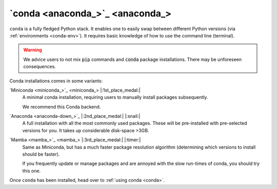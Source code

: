 .. _install-conda:

`conda <anaconda_>`_
--------------------

``conda`` is a fully fledged Python stack. It enables one to easily swap between different
Python versions (via :ref:`environments <conda-env>`). It requires basic knowledge of
how to use the command line (terminal). 

.. warning::

   We advice users to not mix :code:`pip` commands and :code:`conda` package installations.
   There may be unforeseen consequences.


Conda installations comes in some variants:

`Miniconda <miniconda_>`_ |:1st_place_medal:|
   A minimal conda installation, requiring users to manually install packages subsequently.

   We recommend this Conda backend.


`Anaconda <anaconda-down_>`_ |:2nd_place_medal:| |:snail:|
   A full installation with all the most commonly used packages. These will be pre-installed
   with pre-selected versions for you. It takes up considerable disk-space >3GB.


`Mamba <mamba_>`_ |:3rd_place_medal:| |:timer:|
   Same as Miniconda, but has a much faster package resolution algorithm (determining which
   versions to install should be faster).

   If you frequently update or manage packages and are annoyed with the slow run-times of conda,
   you should try this one.

Once ``conda`` has been installed, head over to :ref:`using conda <conda>`.
